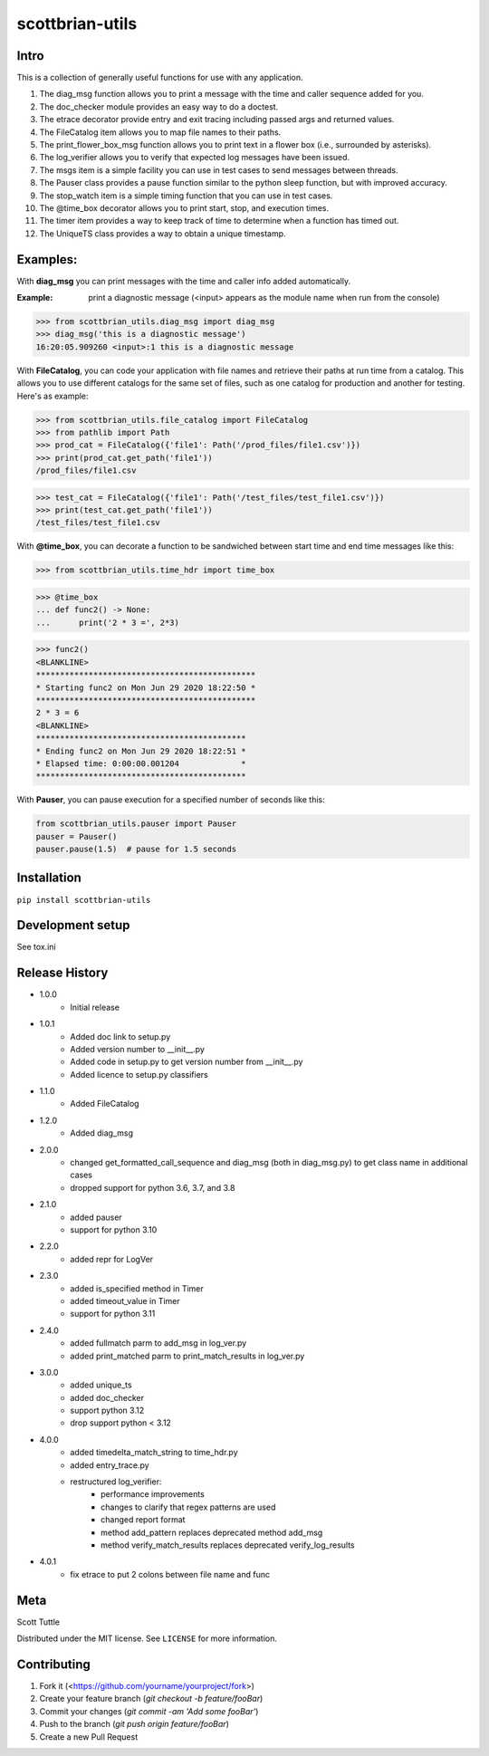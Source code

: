 ================
scottbrian-utils
================

Intro
=====

This is a collection of generally useful functions for use with any application.

1. The diag_msg function allows you to print a message with the time and caller sequence added for you.
2. The doc_checker module provides an easy way to do a doctest.
3. The etrace decorator provide entry and exit tracing including passed args and returned values.
4. The FileCatalog item allows you to map file names to their paths.
5. The print_flower_box_msg function allows you to print text in a flower box (i.e., surrounded by asterisks).
6. The log_verifier allows you to verify that expected log messages have been issued.
7. The msgs item is a simple facility you can use in test cases to send messages between threads.
8. The Pauser class provides a pause function similar to the python sleep function, but with improved accuracy.
9. The stop_watch item is a simple timing function that you can use in test cases.
10. The @time_box decorator allows you to print start, stop, and execution times.
11. The timer item provides a way to keep track of time to determine when a function has timed out.
12. The UniqueTS class provides a way to obtain a unique timestamp.


Examples:
=========

With **diag_msg** you can print messages with the time and caller info added automatically.

:Example: print a diagnostic message (<input> appears as the module name when run from the console)

>>> from scottbrian_utils.diag_msg import diag_msg
>>> diag_msg('this is a diagnostic message')
16:20:05.909260 <input>:1 this is a diagnostic message


With **FileCatalog**, you can code your application with file names and retrieve their paths at run time
from a catalog. This allows you to use different catalogs for the same set of files, such as one catalog for production
and another for testing. Here's as example:

>>> from scottbrian_utils.file_catalog import FileCatalog
>>> from pathlib import Path
>>> prod_cat = FileCatalog({'file1': Path('/prod_files/file1.csv')})
>>> print(prod_cat.get_path('file1'))
/prod_files/file1.csv

>>> test_cat = FileCatalog({'file1': Path('/test_files/test_file1.csv')})
>>> print(test_cat.get_path('file1'))
/test_files/test_file1.csv


With **@time_box**, you can decorate a function to be sandwiched between start
time and end time messages like this:

>>> from scottbrian_utils.time_hdr import time_box

>>> @time_box
... def func2() -> None:
...      print('2 * 3 =', 2*3)

>>> func2()
<BLANKLINE>
**********************************************
* Starting func2 on Mon Jun 29 2020 18:22:50 *
**********************************************
2 * 3 = 6
<BLANKLINE>
********************************************
* Ending func2 on Mon Jun 29 2020 18:22:51 *
* Elapsed time: 0:00:00.001204             *
********************************************


With **Pauser**, you can pause execution for a specified number of seconds like this:

.. code-block:: python

   from scottbrian_utils.pauser import Pauser
   pauser = Pauser()
   pauser.pause(1.5)  # pause for 1.5 seconds


.. image:: https://img.shields.io/badge/security-bandit-yellow.svg
    :target: https://github.com/PyCQA/bandit
    :alt: Security Status

.. image:: https://readthedocs.org/projects/pip/badge/?version=stable
    :target: https://pip.pypa.io/en/stable/?badge=stable
    :alt: Documentation Status


Installation
============

``pip install scottbrian-utils``


Development setup
=================

See tox.ini

Release History
===============

* 1.0.0
    * Initial release

* 1.0.1
    * Added doc link to setup.py
    * Added version number to __init__.py
    * Added code in setup.py to get version number from __init__.py
    * Added licence to setup.py classifiers

* 1.1.0
    * Added FileCatalog

* 1.2.0
    * Added diag_msg

* 2.0.0
    * changed get_formatted_call_sequence and diag_msg
      (both in diag_msg.py) to get class name in additional
      cases
    * dropped support for python 3.6, 3.7, and 3.8

* 2.1.0
    * added pauser
    * support for python 3.10

* 2.2.0
    * added repr for LogVer

* 2.3.0
    * added is_specified method in Timer
    * added timeout_value in Timer
    * support for python 3.11

* 2.4.0
    * added fullmatch parm to add_msg in log_ver.py
    * added print_matched parm to print_match_results in log_ver.py

* 3.0.0
    * added unique_ts
    * added doc_checker
    * support python 3.12
    * drop support python < 3.12

* 4.0.0
    * added timedelta_match_string to time_hdr.py
    * added entry_trace.py
    * restructured log_verifier:
        * performance improvements
        * changes to clarify that regex patterns are used
        * changed report format
        * method add_pattern replaces deprecated method add_msg
        * method verify_match_results replaces deprecated verify_log_results

* 4.0.1
    * fix etrace to put 2 colons between file name and func

Meta
====

Scott Tuttle

Distributed under the MIT license. See ``LICENSE`` for more information.


Contributing
============

1. Fork it (<https://github.com/yourname/yourproject/fork>)
2. Create your feature branch (`git checkout -b feature/fooBar`)
3. Commit your changes (`git commit -am 'Add some fooBar'`)
4. Push to the branch (`git push origin feature/fooBar`)
5. Create a new Pull Request


